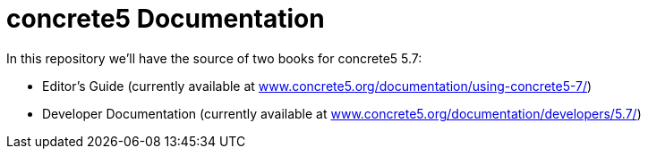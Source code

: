 = concrete5 Documentation

In this repository we'll have the source of two books for concrete5 5.7:

- Editor's Guide (currently available at link:http://www.concrete5.org/documentation/using-concrete5-7/[www.concrete5.org/documentation/using-concrete5-7/])
- Developer Documentation (currently available at link:http://www.concrete5.org/documentation/developers/5.7/[www.concrete5.org/documentation/developers/5.7/])
